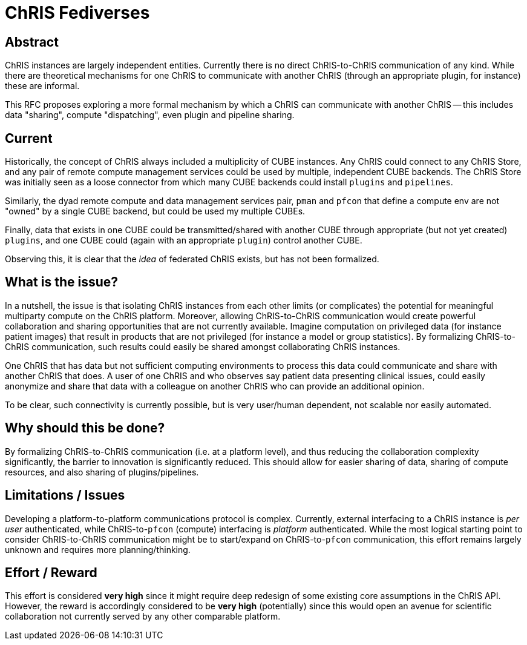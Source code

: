 = ChRIS Fediverses

== Abstract

ChRIS instances are largely independent entities. Currently there is no direct ChRIS-to-ChRIS communication of any kind. While there are theoretical mechanisms for one ChRIS to communicate with another ChRIS (through an appropriate plugin, for instance) these are informal.

This RFC proposes exploring a more formal mechanism by which a ChRIS can communicate with another ChRIS -- this includes data "sharing", compute "dispatching", even plugin and pipeline sharing.

== Current

Historically, the concept of ChRIS always included a multiplicity of CUBE instances. Any ChRIS could connect to any ChRIS Store, and any pair of remote compute management services could be used by multiple, independent CUBE backends. The ChRIS Store was initially seen as a loose connector from which many CUBE backends could install ``plugins`` and ``pipelines``.

Similarly, the dyad remote compute and data management services pair, ``pman`` and ``pfcon`` that define a compute env are not "owned" by a single CUBE backend, but could be used my multiple CUBEs.

Finally, data that exists in one CUBE could be transmitted/shared with another CUBE through appropriate (but not yet created) ``plugins``, and one CUBE could (again with an appropriate ``plugin``) control another CUBE.

Observing this, it is clear that the _idea_ of federated ChRIS exists, but has not been formalized.

== What is the issue?

In a nutshell, the issue is that isolating ChRIS instances from each other limits (or complicates) the potential for meaningful multiparty compute on the ChRIS platform. Moreover, allowing ChRIS-to-ChRIS communication would create powerful collaboration and sharing opportunities that are not currently available. Imagine computation on privileged data (for instance patient images) that result in products that are not privileged (for instance a model or group statistics). By formalizing ChRIS-to-ChRIS communication, such results could easily be shared amongst collaborating ChRIS instances.

One ChRIS that has data but not sufficient computing environments to process this data could communicate and share with another ChRIS that does. A user of one ChRIS and who observes say patient data presenting clinical issues, could easily anonymize and share that data with a colleague on another ChRIS who can provide an additional opinion.

To be clear, such connectivity is currently possible, but is very user/human dependent, not scalable nor easily automated.

== Why should this be done?

By formalizing ChRIS-to-ChRIS communication (i.e. at a platform level), and thus reducing the collaboration complexity significantly, the barrier to innovation is significantly reduced. This should allow for easier sharing of data, sharing of compute resources, and also sharing of plugins/pipelines.

== Limitations / Issues

Developing a platform-to-platform communications protocol is complex. Currently, external interfacing to a ChRIS instance is _per user_ authenticated, while ChRIS-to-``pfcon`` (compute) interfacing is _platform_ authenticated. While the most logical starting point to consider ChRIS-to-ChRIS communication might be to start/expand on ChRIS-to-``pfcon`` communication, this effort remains largely unknown and requires more planning/thinking.

== Effort / Reward

This effort is considered *very high* since it might require deep redesign of some existing core assumptions in the ChRIS API. However, the reward is accordingly considered to be *very high* (potentially) since this would open an avenue for scientific collaboration not currently served by any other comparable platform.

